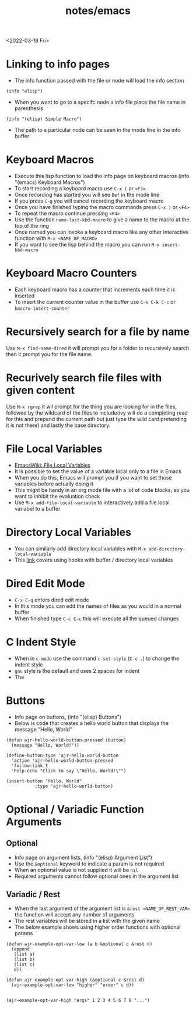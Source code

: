#+title: notes/emacs
<2022-03-18 Fri>
* Linking to info pages
- The info function passed with the file or node will load the info section
#+begin_src elisp
(info "elisp")
#+end_src
- When you want to go to a specifc node a info file place the file name in parenthesis
#+begin_src elisp
(info "(elisp) Simple Macro")
#+end_src
- The path to a particular node can be seen in the mode line in the info buffer

* Keyboard Macros
- Execute this lisp function to load the info page on keyboard macros (info "(emacs) Keyboard Macros")
- To start recording a keyboard macro use =C-x (= or =<F3>=
- Once recording has started you will see =Def= in the mode line
- If you press =C-g= you will cancel recording the keyboard macro
- Once you have finished typing the macro commands press =C-x )= or =<F4>=
- To repeat the macro continue pressing =<F4>=
- Use the function =name-last-kbd-macro= to give a name to the macro at the top of the ring
- Once named you can invoke a keyboard macro like any other interactive function with =M-x <NAME_OF_MACRO>=
- If you want to see the lisp behind the macro you can run =M-x insert-kbd-macro=
* Keyboard Macro Counters
- Each keyboard macro has a counter that increments each time it is inserted
- To insert the current counter value in the buffer use =C-x C-k C-c= or =kmacro-insert-counter=
* Recursively search for a file by name
Use =M-x find-name-dired= it will prompt you for a folder to recursively search then it prompt you for the file name.

* Recurively search file files with given content
Use =M-x rgrep= it wil prompt for the thing you are looking for in the files, followed by the wildcard of the files to include(ivy will do a completing read for this and prepend the current path but just type the wild card pretending it is not there) and lastly the base directory.

* File Local Variables
- [[https://www.emacswiki.org/emacs/FileLocalVariables][EmacsWiki: File Local Variables]]
- It is possible to set the value of a variable local only to a file in Emacs
- When you do this, Emacs will prompt you if you want to set those variables before actually doing it
- This might be handy in an org mode file with a lot of code blocks, so you want to inhibit the evaluation check
- Use =M-x add-file-local-variable= to interactively add a file local variabel to a buffer
* Directory Local Variables
- You can similarly add directory local variables with =M-x add-directory-local-variable=
- This [[https://emacs.stackexchange.com/questions/12433/use-dir-locals-el-to-append-to-before-save-hook-as-a-buffer-local-variable][link]] covers using hooks with buffer / directory local variables
* Dired Edit Mode
- =C-x C-q= enters dired edit mode
- In this mode you can edit the names of files as you would in a normal buffer
- When finished type =C-c C-c= this will execute all the queued changes

* C Indent Style
- When in =c-mode= use the command =c-set-style= (=C-c .=) to change the indent style
- =gnu= style is the default and uses 2 spaces for indent
- The
* Buttons
- Info page on buttons, (info "(elisp) Buttons")
- Below is code that creates a hello world button that displays the message "Hello, World"
#+begin_src elisp
(defun ajr-hello-world-button-pressed (button)
  (message "Hello, World!"))

(define-button-type 'ajr-hello-world-button
  'action 'ajr-hello-world-button-pressed
  'follow-link t
  'help-echo "Click to say \"Hello, World!\"")

(insert-button "Hello, World"
	       :type 'ajr-hello-world-button)
#+end_src
* Optional / Variadic Function Arguments
** Optional
- Info page on argument lists, (info "(elisp) Argument List")
- Use the =&optional= keyword to indicate a param is not required
- When an optional value is not supplied it will be =nil=
- Required arguments cannot follow optional ones in the argument list
** Variadic / Rest
- When the last argument of the argument list is =&rest <NAME_OF_REST_VAR>= the function will accept any number of arguments
- The rest variables will be stored in a list with the given name
- The below example shows using higher order functions with optional params
#+begin_src elisp
(defun ajr-example-opt-var-low (a b &optional c &rest d)
  (append
   (list a)
   (list b)
   (list c)
   d))

(defun ajr-example-opt-var-high (&optional c &rest d)
  (ajr-example-opt-var-low "higher" "order" c d))


(ajr-example-opt-var-high "args" 1 2 3 4 5 6 7 8 "...")
#+end_src

#+RESULTS:
| higher | order | args | (1 2 3 4 5 6 7 8 ...) |
